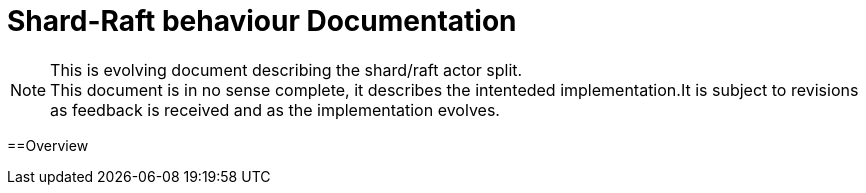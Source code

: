 
= Shard-Raft behaviour Documentation


[NOTE]
.This is evolving document describing the shard/raft actor split.

This document is in no sense complete, it describes the intenteded implementation.It is subject to revisions as feedback is received and as the implementation evolves.


==Overview
